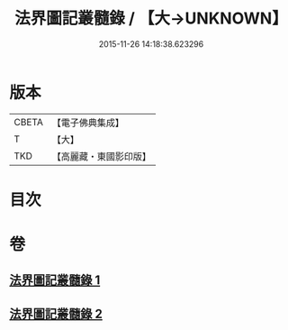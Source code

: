 #+TITLE: 法界圖記叢髓錄 / 【大→UNKNOWN】
#+DATE: 2015-11-26 14:18:38.623296
* 版本
 |     CBETA|【電子佛典集成】|
 |         T|【大】     |
 |       TKD|【高麗藏・東國影印版】|

* 目次
* 卷
** [[file:KR6e0110_001.txt][法界圖記叢髓錄 1]]
** [[file:KR6e0110_002.txt][法界圖記叢髓錄 2]]

